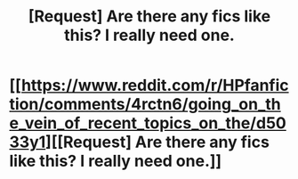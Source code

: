 #+TITLE: [Request] Are there any fics like this? I really need one.

* [[https://www.reddit.com/r/HPfanfiction/comments/4rctn6/going_on_the_vein_of_recent_topics_on_the/d5033y1][[Request] Are there any fics like this? I really need one.]]
:PROPERTIES:
:Score: 2
:DateUnix: 1467766769.0
:DateShort: 2016-Jul-06
:FlairText: Request
:END:
